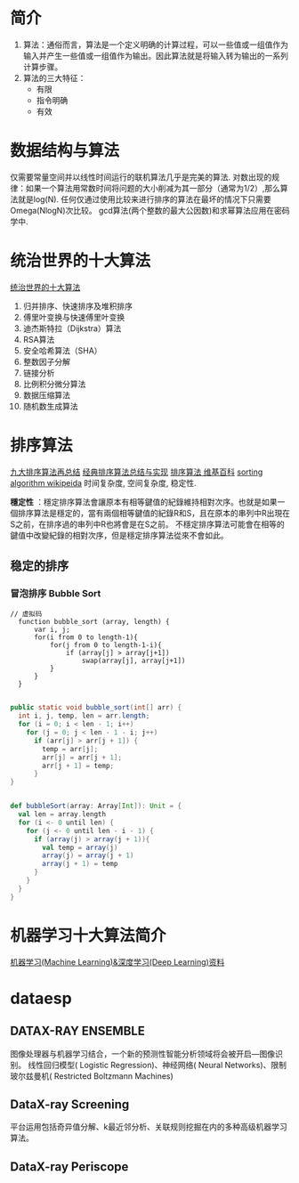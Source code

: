 #+OPTIONS: ^:nil、
* 简介
1. 算法：通俗而言，算法是一个定义明确的计算过程，可以一些值或一组值作为输入并产生一些值或一组值作为输出。因此算法就是将输入转为输出的一系列计算步骤。
2. 算法的三大特征：
   + 有限
   + 指令明确
   + 有效
* 数据结构与算法
  仅需要常量空间并以线性时间运行的联机算法几乎是完美的算法.
  对数出现的规律：如果一个算法用常数时间将问题的大小削减为其一部分（通常为1/2）,那么算法就是log(N).
  任何仅通过使用比较来进行排序的算法在最坏的情况下只需要Omega(NlogN)次比较。
  gcd算法(两个整数的最大公因数)和求幂算法应用在密码学中.
  
* 统治世界的十大算法
[[http://36kr.com/p/212499.html][统治世界的十大算法]]
1. 归并排序、快速排序及堆积排序
2. 傅里叶变换与快速傅里叶变换
3. 迪杰斯特拉（Dijkstra）算法
4. RSA算法
5. 安全哈希算法（SHA）
6. 整数因子分解
7. 链接分析
8. 比例积分微分算法
9. 数据压缩算法
10. 随机数生成算法
* 排序算法
[[http://blog.csdn.net/xiazdong/article/details/8462393][九大排序算法再总结]]
[[http://wuchong.me/blog/2014/02/09/algorithm-sort-summary/][经典排序算法总结与实现]]
[[https://zh.wikipedia.org/wiki/%25E6%258E%2592%25E5%25BA%258F%25E7%25AE%2597%25E6%25B3%2595][排序算法 维基百科]]
[[https://en.wikipedia.org/wiki/Sorting_algorithm][sorting algorithm wikipeida]]
时间复杂度, 空间复杂度, 稳定性.

*穩定性* ：穩定排序算法會讓原本有相等鍵值的紀錄維持相對次序。也就是如果一個排序算法是穩定的，當有兩個相等鍵值的紀錄R和S，且在原本的串列中R出現在S之前，在排序過的串列中R也將會是在S之前。
不穩定排序算法可能會在相等的鍵值中改變紀錄的相對次序，但是穩定排序算法從來不會如此。
** 稳定的排序
*** 冒泡排序 Bubble Sort

#+BEGIN_SRC screen  
// 虚拟码
  function bubble_sort (array, length) {
      var i, j;
      for(i from 0 to length-1){
          for(j from 0 to length-1-i){
              if (array[j] > array[j+1])
                  swap(array[j], array[j+1])
          }
      }
  }
#+END_SRC


#+BEGIN_SRC java

    public static void bubble_sort(int[] arr) {
      int i, j, temp, len = arr.length;
      for (i = 0; i < len - 1; i++)
        for (j = 0; j < len - 1 - i; j++)
          if (arr[j] > arr[j + 1]) {
            temp = arr[j];
            arr[j] = arr[j + 1];
            arr[j + 1] = temp;
          }
    }
#+END_SRC


#+BEGIN_SRC scala

    def bubbleSort(array: Array[Int]): Unit = {
      val len = array.length
      for (i <- 0 until len) {
        for (j <- 0 until len - i - 1) {
          if (array(j) > array(j + 1)){
            val temp = array(j)
            array(j) = array(j + 1)
            array(j + 1) = temp
          }
        }
      }
    }
#+END_SRC



* 机器学习十大算法简介
[[https://github.com/ty4z2008/Qix/blob/master/dl.md][机器学习(Machine Learning)&深度学习(Deep Learning)资料]]
* dataesp
** DATAX-RAY ENSEMBLE
  图像处理器与机器学习结合，一个新的预测性智能分析领域将会被开启—图像识别。
  线性回归模型( Logistic Regression)、神经网络( Neural Networks)、限制玻尔兹曼机( Restricted Boltzmann Machines)
** DataX-ray Screening
平台运用包括奇异值分解、k最近邻分析、关联规则挖掘在内的多种高级机器学习算法。
** DataX-ray Periscope
